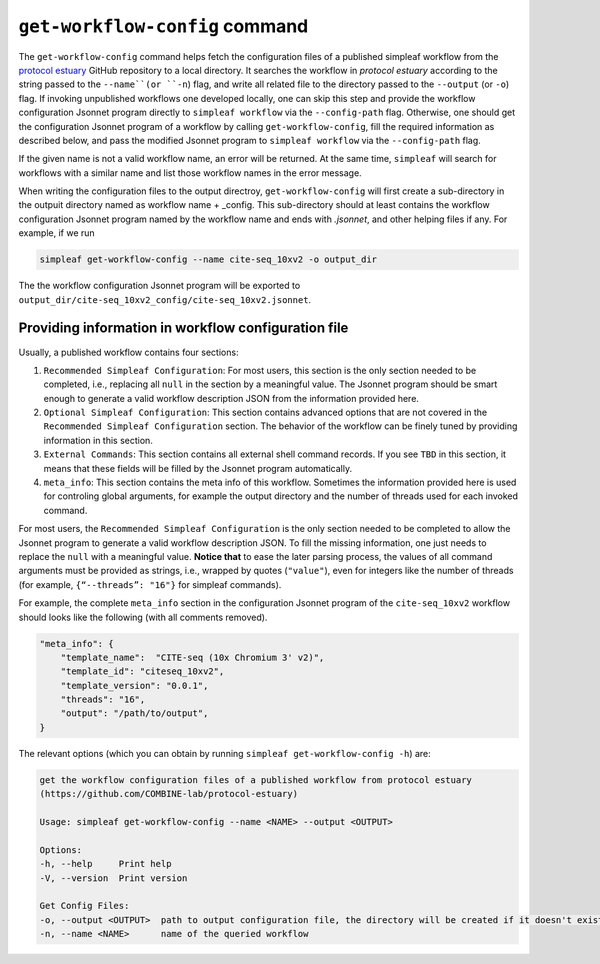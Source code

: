 .. _get workflow config:

``get-workflow-config`` command
===============================

The ``get-workflow-config`` command helps fetch the configuration files of a published simpleaf workflow from the `protocol estuary <hhttps://github.com/COMBINE-lab/protocol-estuary>`_ GitHub repository to a local directory.
It searches the workflow in *protocol estuary* according to the string passed to the ``--name``(or ``-n``) flag, and write all related file to the directory passed to the ``--output`` (or ``-o``) flag. If invoking unpublished workflows one developed locally, one can skip this step and provide the workflow configuration Jsonnet program directly to ``simpleaf workflow`` via the ``--config-path`` flag. Otherwise, one should get the configuration Jsonnet program of a workflow by calling ``get-workflow-config``, fill the required information as described below, and pass the modified Jsonnet program to ``simpleaf workflow`` via the ``--config-path`` flag. 

If the given name is not a valid workflow name, an error will be returned. At the same time, ``simpleaf`` will search for workflows with a similar name and list those workflow names in the error message.

When writing the configuration files to the output directroy, ``get-workflow-config`` will first create a sub-directory in the outpuit directory named as workflow name + _config. This sub-directory should at least contains the workflow configuration Jsonnet program named by the workflow name and ends with `.jsonnet`, and other helping files if any. For example, if we run 

.. code-block:: shell

    simpleaf get-workflow-config --name cite-seq_10xv2 -o output_dir
    
The the workflow configuration Jsonnet program will be exported to ``output_dir/cite-seq_10xv2_config/cite-seq_10xv2.jsonnet``.


Providing information in workflow configuration file
^^^^^^^^^^^^^^^^^^^^^^^^^^^^^^^^^^^^^^^^^^^^^^^^^^^^

Usually, a published workflow contains four sections:

1) ``Recommended Simpleaf Configuration``: For most users, this section is the only section needed to be completed, i.e., replacing all ``null`` in the section by a meaningful value. The Jsonnet program should be smart enough to generate a valid workflow description JSON from the information provided here. 
2) ``Optional Simpleaf Configuration``: This section contains advanced options that are not covered in the ``Recommended Simpleaf Configuration`` section. The behavior of the workflow can be finely tuned by providing information in this section.
3) ``External Commands``: This section contains all external shell command records. If you see ``TBD`` in this section, it means that these fields will be filled by the Jsonnet program automatically. 
4) ``meta_info``: This section contains the meta info of this workflow. Sometimes the information provided here is used for controling global arguments, for example the output directory and the number of threads used for each invoked command.

For most users, the ``Recommended Simpleaf Configuration`` is the only section needed to be completed to allow the Jsonnet program to generate a valid workflow description JSON. To fill the missing information, one just needs to replace the ``null`` with a meaningful value. **Notice that** to ease the later parsing process, the values of all command arguments must be provided as strings, i.e., wrapped by quotes (``"value"``), even for integers like the number of threads (for example, ``{“--threads”: "16"}`` for simpleaf commands).

For example, the complete ``meta_info`` section in the configuration Jsonnet program of the ``cite-seq_10xv2`` workflow should looks like the following (with all comments removed).

.. code-block:: console

    "meta_info": {
        "template_name":  "CITE-seq (10x Chromium 3' v2)",
        "template_id": "citeseq_10xv2",
        "template_version": "0.0.1",
        "threads": "16",
        "output": "/path/to/output",
    }

The relevant options (which you can obtain by running ``simpleaf get-workflow-config -h``) are:

.. code-block:: console

    get the workflow configuration files of a published workflow from protocol estuary
    (https://github.com/COMBINE-lab/protocol-estuary)

    Usage: simpleaf get-workflow-config --name <NAME> --output <OUTPUT>

    Options:
    -h, --help     Print help
    -V, --version  Print version

    Get Config Files:
    -o, --output <OUTPUT>  path to output configuration file, the directory will be created if it doesn't exist
    -n, --name <NAME>      name of the queried workflow


